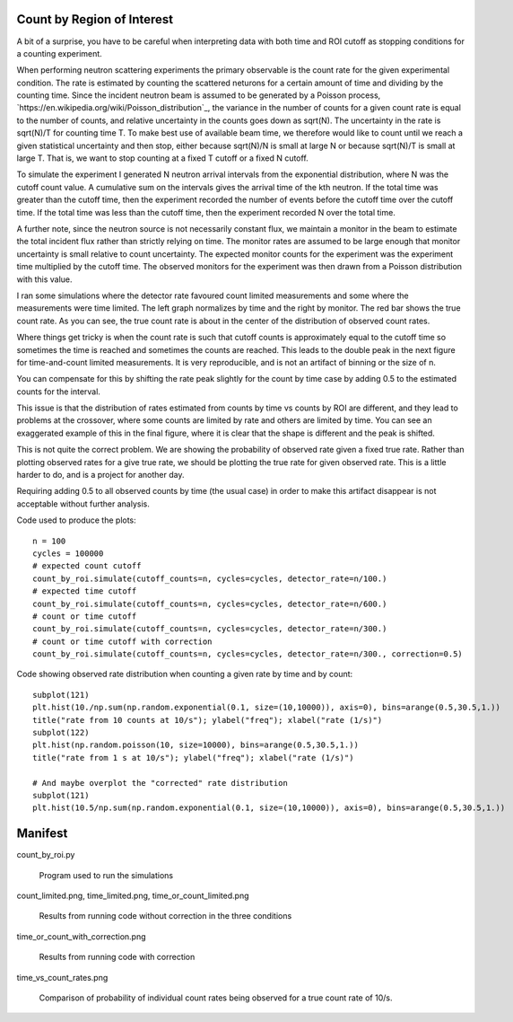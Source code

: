 Count by Region of Interest
===========================

A bit of a surprise,  you have to be careful when interpreting data
with both time and ROI cutoff as stopping conditions for a counting
experiment.

When performing neutron scattering experiments the primary observable is the
count rate for the given experimental condition.  The rate is estimated by
counting the scattered neturons for a certain amount of time and dividing by
the counting time. Since the incident neutron beam is assumed to be generated
by a Poisson process, `https://en.wikipedia.org/wiki/Poisson_distribution`_,
the variance in the number of counts for a given count rate is equal to the
number of counts, and relative uncertainty in the counts goes down
as sqrt(N). The uncertainty in the rate is sqrt(N)/T for counting time T. To
make best use of available beam time, we therefore would like to count until
we reach a given statistical uncertainty and then stop, either because
sqrt(N)/N is small at large N or because sqrt(N)/T is small at large T.
That is, we want to stop counting at a fixed T cutoff or a fixed N cutoff.

To simulate the experiment I generated N neutron arrival intervals from the
exponential distribution, where N was the cutoff count value.  A cumulative
sum on the intervals gives the arrival time of the kth neutron.  If the
total time was greater than the cutoff time, then the experiment recorded the
number of events before the cutoff time over the cutoff time.  If the
total time was less than the cutoff time, then the experiment recorded
N over the total time.

A further note, since the neutron source is not necessarily constant
flux, we maintain a monitor in the beam to estimate the total incident
flux rather than strictly relying on time.  The monitor rates are assumed
to be large enough that monitor uncertainty is small relative to count
uncertainty.  The expected monitor counts for the experiment was the
experiment time multiplied by the cutoff time.  The observed monitors for
the experiment was then drawn from a Poisson distribution with this value.

I ran some simulations where the detector rate favoured count limited
measurements and some where the measurements were time limited.  The left
graph normalizes by time and the right by monitor. The red bar shows the
true count rate.  As you can see, the true count rate is about in the
center of the distribution of observed count rates.

.. image:: count_limited.png
    :alt: Plot of observed count rates when counts is the cutoff
    :align: left

.. image:: time_limited.png
    :alt: Plot of observed count rates when time is the cutoff
    :align: left

Where things get tricky is when the count rate is such that cutoff counts
is approximately equal to the cutoff time so sometimes the time is
reached and sometimes the counts are reached. This leads to the double peak
in the next figure for time-and-count limited measurements.  It is very
reproducible, and is not an artifact of binning or the size of n.

.. image:: time_or_count_limited.png
    :alt: Plot of observed count rates for matched counts and time
    :align: left

You can compensate for this by shifting the rate peak slightly for the count
by time case by adding 0.5 to the estimated counts for the interval.

.. image:: time_or_count_with_correction.png
    :alt: Plot of observed count rates for matched condition with correction
    :align: left

This issue is that the distribution of rates estimated from counts
by time vs counts by ROI are different, and they lead to problems
at the crossover, where some counts are limited by rate and others
are limited by time.  You can see an exaggerated example of this
in the final figure, where it is clear that the shape is different
and the peak is shifted.

.. image:: time_vs_count_rates.png
    :alt: Plot of observed count rates given a fixed time vs fixed counts cutoff
    :align: left

This is not quite the correct problem.  We are showing the probability of
observed rate given a fixed true rate.  Rather than plotting observed rates
for a give true rate, we should be plotting the true rate for given observed
rate.  This is a little harder to do, and is a project for another day.

Requiring adding 0.5 to all observed counts by time (the usual case) in order
to make this artifact disappear is not acceptable without further analysis.

Code used to produce the plots::

    n = 100
    cycles = 100000
    # expected count cutoff
    count_by_roi.simulate(cutoff_counts=n, cycles=cycles, detector_rate=n/100.)
    # expected time cutoff
    count_by_roi.simulate(cutoff_counts=n, cycles=cycles, detector_rate=n/600.)
    # count or time cutoff
    count_by_roi.simulate(cutoff_counts=n, cycles=cycles, detector_rate=n/300.)
    # count or time cutoff with correction
    count_by_roi.simulate(cutoff_counts=n, cycles=cycles, detector_rate=n/300., correction=0.5)

Code showing observed rate distribution when counting a given rate
by time and by count::

    subplot(121)
    plt.hist(10./np.sum(np.random.exponential(0.1, size=(10,10000)), axis=0), bins=arange(0.5,30.5,1.))
    title("rate from 10 counts at 10/s"); ylabel("freq"); xlabel("rate (1/s)")
    subplot(122)
    plt.hist(np.random.poisson(10, size=10000), bins=arange(0.5,30.5,1.))
    title("rate from 1 s at 10/s"); ylabel("freq"); xlabel("rate (1/s)")

    # And maybe overplot the "corrected" rate distribution
    subplot(121)
    plt.hist(10.5/np.sum(np.random.exponential(0.1, size=(10,10000)), axis=0), bins=arange(0.5,30.5,1.))

Manifest
========

count_by_roi.py

    Program used to run the simulations

count_limited.png, time_limited.png, time_or_count_limited.png

    Results from running code without correction in the three conditions

time_or_count_with_correction.png

    Results from running code with correction

time_vs_count_rates.png

    Comparison of probability of individual count rates being observed
    for a true count rate of 10/s.